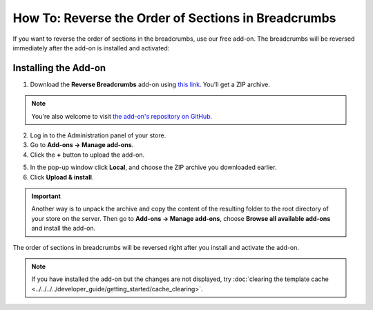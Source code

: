 ****************************************************
How To: Reverse the Order of Sections in Breadcrumbs
****************************************************

If you want to reverse the order of sections in the breadcrumbs, use our free add-on. The breadcrumbs will be reversed immediately after the add-on is installed and activated:

.. image:: img/reverse_word_order_02.png
    :align: center
    :alt: Reversed breadcrumbs on the storefront

=====================
Installing the Add-on
=====================

1. Download the **Reverse Breadcrumbs** add-on using `this link. <https://github.com/cscart/addon-breadcrumbs-reverse/archive/master.zip>`_ You'll get a ZIP archive.

.. note::

    You're also welcome to visit `the add-on's repository on GitHub. <https://github.com/cscart/addon-breadcrumbs-reverset>`_

2. Log in to the Administration panel of your store.

3. Go to **Add-ons → Manage add-ons**.

4. Сlick the **+** button to upload the add-on.

.. image:: ../../changing_attributes/img/addons_plus_button.png
    :align: center
    :alt: Add-ons plus button

5. In the pop-up window click **Local**, and choose the ZIP archive you downloaded earlier.

6. Click **Upload & install**.

.. important::

    Another way is to unpack the archive and copy the content of the resulting folder to the root directory of your store on the server. Then go to **Add-ons → Manage add-ons**, choose **Browse all available add-ons** and install the add-on.

.. image:: ../../changing_attributes/img/upload_and_install_addon.png
    :align: center
    :alt: Upload and install pop-up

The order of sections in breadcrumbs will be reversed right after you install and activate the add-on.

.. note ::

    If you have installed the add-on but the changes are not displayed, try :doc:`clearing the template cache <../../../../developer_guide/getting_started/cache_clearing>`.

.. image:: img/reverse_word_order_01.png
    :align: center
    :alt: The Reverse Breadcrumbs add-on
